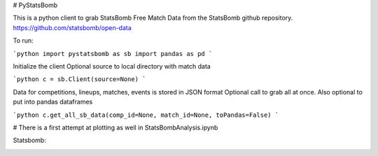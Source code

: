 # PyStatsBomb

This is a python client to grab StatsBomb Free Match Data from the StatsBomb github repository. https://github.com/statsbomb/open-data

To run:

```python
import pystatsbomb as sb
import pandas as pd
```

Initialize the client
Optional source to local directory with match data

```python
c = sb.Client(source=None)
```

Data for competitions, lineups, matches, events is stored in JSON format
Optional call to grab all at once. Also optional to put into pandas dataframes

```python
c.get_all_sb_data(comp_id=None, match_id=None, toPandas=False)
```


# There is a first attempt at plotting as well in StatsBombAnalysis.ipynb

Statsbomb: 

.. image:: img/statsbomb-logo.jpg 
